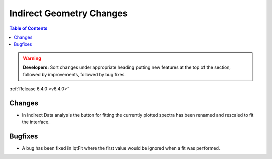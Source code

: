 =========================
Indirect Geometry Changes
=========================

.. contents:: Table of Contents
   :local:

.. warning:: **Developers:** Sort changes under appropriate heading
    putting new features at the top of the section, followed by
    improvements, followed by bug fixes.

:ref:`Release 6.4.0 <v6.4.0>`


Changes
#######

- In Indirect Data analysis the button for fitting the currently plotted spectra has been renamed and rescaled to fit the interface.

Bugfixes
########

- A bug has been fixed in IqtFit where the first value would be ignored when a fit was performed.